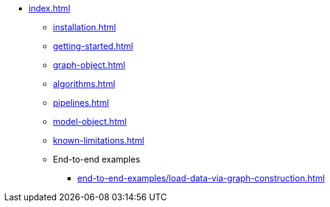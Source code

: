 * xref:index.adoc[]
** xref:installation.adoc[]
** xref:getting-started.adoc[]
** xref:graph-object.adoc[]
** xref:algorithms.adoc[]
** xref:pipelines.adoc[]
** xref:model-object.adoc[]
** xref:known-limitations.adoc[]

** End-to-end examples
*** xref:end-to-end-examples/load-data-via-graph-construction.adoc[]